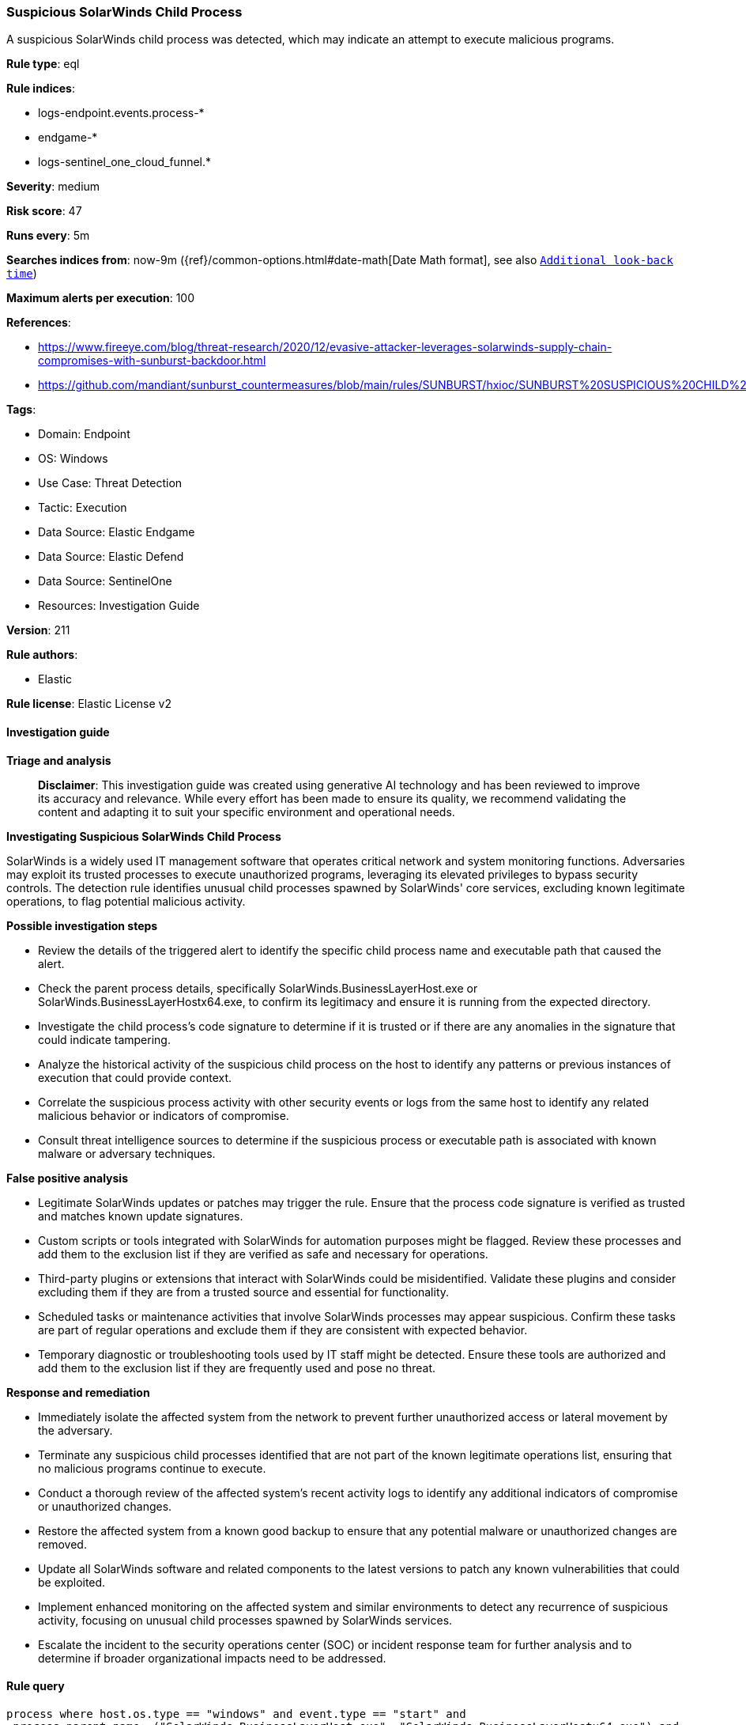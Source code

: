 [[prebuilt-rule-8-14-21-suspicious-solarwinds-child-process]]
=== Suspicious SolarWinds Child Process

A suspicious SolarWinds child process was detected, which may indicate an attempt to execute malicious programs.

*Rule type*: eql

*Rule indices*: 

* logs-endpoint.events.process-*
* endgame-*
* logs-sentinel_one_cloud_funnel.*

*Severity*: medium

*Risk score*: 47

*Runs every*: 5m

*Searches indices from*: now-9m ({ref}/common-options.html#date-math[Date Math format], see also <<rule-schedule, `Additional look-back time`>>)

*Maximum alerts per execution*: 100

*References*: 

* https://www.fireeye.com/blog/threat-research/2020/12/evasive-attacker-leverages-solarwinds-supply-chain-compromises-with-sunburst-backdoor.html
* https://github.com/mandiant/sunburst_countermeasures/blob/main/rules/SUNBURST/hxioc/SUNBURST%20SUSPICIOUS%20CHILD%20PROCESSES%20(METHODOLOGY).ioc

*Tags*: 

* Domain: Endpoint
* OS: Windows
* Use Case: Threat Detection
* Tactic: Execution
* Data Source: Elastic Endgame
* Data Source: Elastic Defend
* Data Source: SentinelOne
* Resources: Investigation Guide

*Version*: 211

*Rule authors*: 

* Elastic

*Rule license*: Elastic License v2


==== Investigation guide



*Triage and analysis*


> **Disclaimer**:
> This investigation guide was created using generative AI technology and has been reviewed to improve its accuracy and relevance. While every effort has been made to ensure its quality, we recommend validating the content and adapting it to suit your specific environment and operational needs.


*Investigating Suspicious SolarWinds Child Process*


SolarWinds is a widely used IT management software that operates critical network and system monitoring functions. Adversaries may exploit its trusted processes to execute unauthorized programs, leveraging its elevated privileges to bypass security controls. The detection rule identifies unusual child processes spawned by SolarWinds' core services, excluding known legitimate operations, to flag potential malicious activity.


*Possible investigation steps*


- Review the details of the triggered alert to identify the specific child process name and executable path that caused the alert.
- Check the parent process details, specifically SolarWinds.BusinessLayerHost.exe or SolarWinds.BusinessLayerHostx64.exe, to confirm its legitimacy and ensure it is running from the expected directory.
- Investigate the child process's code signature to determine if it is trusted or if there are any anomalies in the signature that could indicate tampering.
- Analyze the historical activity of the suspicious child process on the host to identify any patterns or previous instances of execution that could provide context.
- Correlate the suspicious process activity with other security events or logs from the same host to identify any related malicious behavior or indicators of compromise.
- Consult threat intelligence sources to determine if the suspicious process or executable path is associated with known malware or adversary techniques.


*False positive analysis*


- Legitimate SolarWinds updates or patches may trigger the rule. Ensure that the process code signature is verified as trusted and matches known update signatures.
- Custom scripts or tools integrated with SolarWinds for automation purposes might be flagged. Review these processes and add them to the exclusion list if they are verified as safe and necessary for operations.
- Third-party plugins or extensions that interact with SolarWinds could be misidentified. Validate these plugins and consider excluding them if they are from a trusted source and essential for functionality.
- Scheduled tasks or maintenance activities that involve SolarWinds processes may appear suspicious. Confirm these tasks are part of regular operations and exclude them if they are consistent with expected behavior.
- Temporary diagnostic or troubleshooting tools used by IT staff might be detected. Ensure these tools are authorized and add them to the exclusion list if they are frequently used and pose no threat.


*Response and remediation*


- Immediately isolate the affected system from the network to prevent further unauthorized access or lateral movement by the adversary.
- Terminate any suspicious child processes identified that are not part of the known legitimate operations list, ensuring that no malicious programs continue to execute.
- Conduct a thorough review of the affected system's recent activity logs to identify any additional indicators of compromise or unauthorized changes.
- Restore the affected system from a known good backup to ensure that any potential malware or unauthorized changes are removed.
- Update all SolarWinds software and related components to the latest versions to patch any known vulnerabilities that could be exploited.
- Implement enhanced monitoring on the affected system and similar environments to detect any recurrence of suspicious activity, focusing on unusual child processes spawned by SolarWinds services.
- Escalate the incident to the security operations center (SOC) or incident response team for further analysis and to determine if broader organizational impacts need to be addressed.

==== Rule query


[source, js]
----------------------------------
process where host.os.type == "windows" and event.type == "start" and
 process.parent.name: ("SolarWinds.BusinessLayerHost.exe", "SolarWinds.BusinessLayerHostx64.exe") and
 not (
    process.name : (
        "APMServiceControl*.exe",
        "ExportToPDFCmd*.Exe",
        "SolarWinds.Credentials.Orion.WebApi*.exe",
        "SolarWinds.Orion.Topology.Calculator*.exe",
        "Database-Maint.exe",
        "SolarWinds.Orion.ApiPoller.Service.exe",
        "WerFault.exe",
        "WerMgr.exe",
        "SolarWinds.BusinessLayerHost.exe",
        "SolarWinds.BusinessLayerHostx64.exe",
        "SolarWinds.Topology.Calculator.exe",
        "SolarWinds.Topology.Calculatorx64.exe",
        "SolarWinds.APM.RealTimeProcessPoller.exe") and
    process.code_signature.trusted == true
 ) and
 not process.executable : ("?:\\Windows\\SysWOW64\\ARP.EXE", "?:\\Windows\\SysWOW64\\lodctr.exe", "?:\\Windows\\SysWOW64\\unlodctr.exe")

----------------------------------

*Framework*: MITRE ATT&CK^TM^

* Tactic:
** Name: Execution
** ID: TA0002
** Reference URL: https://attack.mitre.org/tactics/TA0002/
* Technique:
** Name: Native API
** ID: T1106
** Reference URL: https://attack.mitre.org/techniques/T1106/
* Tactic:
** Name: Initial Access
** ID: TA0001
** Reference URL: https://attack.mitre.org/tactics/TA0001/
* Technique:
** Name: Supply Chain Compromise
** ID: T1195
** Reference URL: https://attack.mitre.org/techniques/T1195/
* Sub-technique:
** Name: Compromise Software Supply Chain
** ID: T1195.002
** Reference URL: https://attack.mitre.org/techniques/T1195/002/
